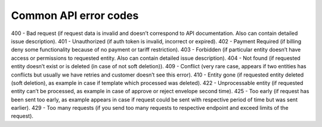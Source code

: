 ======================
Common API error codes
======================

400 - Bad request (if request data is invalid and doesn’t correspond to API documentation. Also can contain detailed issue description).
401 - Unauthorized (if auth token is invalid, incorrect or expired).
402 - Payment Required (if billing deny some functionality because of no payment or tariff restriction).
403 - Forbidden (if particular entity doesn’t have access or permissions to requested entity. Also can contain detailed issue description).
404 - Not found (if requested entity doesn’t exist or is deleted (in case of not soft deletion)).
409 - Conflict (very rare case, appears if two entities has conflicts but usually we have retries and customer doesn’t see this error).
410 - Entity gone (if requested entity deleted (soft deletion), as example in case if template which processed was deleted).
422 - Unprocessable entity (if requested entity can’t be processed, as example in case of approve or reject envelope second time).
425 - Too early (if request has been sent too early, as example appears in case if request could be sent with respective period of time but was sent earlier).
429 - Too many requests (if you send too many requests to respective endpoint and exceed limits of the request).